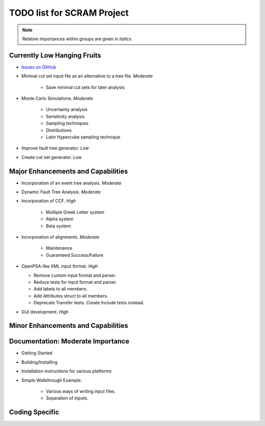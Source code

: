 #################################
TODO list for SCRAM Project
#################################

.. note::
    Relative importances within groups are given in *italics*.

Currently Low Hanging Fruits
============================

- `Issues on GitHub <https://github.com/rakhimov/SCRAM/issues>`_

- Minimal cut set input file as an alternative to a tree file. *Moderate*

    * Save minimal cut sets for later analysis

- Monte Carlo Simulations. *Moderate*

    * Uncertainty analysis
    * Sensitivity analysis
    * Sampling techniques
    * Distributions
    * Latin Hypercube sampling technique

- Improve fault tree generator. *Low*

- Create cut set generator. *Low*


Major Enhancements and Capabilities
===================================

- Incorporation of an event tree analysis. *Moderate*

- Dynamic Fault Tree Analysis. *Moderate*

- Incorporation of CCF. *High*

    * Multiple Greek Letter system
    * Alpha system
    * Beta system

- Incorporation of alignments. *Moderate*

    * Maintenance
    * Guaranteed Success/Failure

- OpenPSA-like XML input format. *High*

  * Remove custom input format and parser.
  * Reduce tests for input format and parser.
  * Add labels to all members.
  * Add Attributes struct to all members.
  * Deprecate Transfer tests. Create Include tests instead.

- GUI development. *High*


Minor Enhancements and Capabilities
===================================


Documentation: Moderate Importance
==================================

- Getting Started
- Building/Installing
- Installation instructions for various platforms
- Simple Walkthrough Example:

    * Various ways of writing input files.
    * Separation of inputs.

Coding Specific
===================
